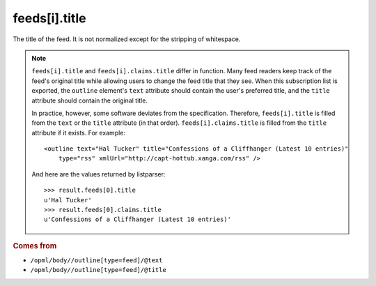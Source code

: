 feeds[i].title
==============

The title of the feed. It is not normalized except for the stripping of whitespace.

..  note::

    ``feeds[i].title`` and ``feeds[i].claims.title`` differ in function. Many feed readers keep track of the feed's original title while allowing users to change the feed title that they see. When this subscription list is exported, the ``outline`` element's ``text`` attribute should contain the user's preferred title, and the ``title`` attribute should contain the original title.

    In practice, however, some software deviates from the specification. Therefore, ``feeds[i].title`` is filled from the ``text`` or the ``title`` attribute (in that order). ``feeds[i].claims.title`` is filled from the ``title`` attribute if it exists. For example:

    ..  highlight:: xml

    ::

        <outline text="Hal Tucker" title="Confessions of a Cliffhanger (Latest 10 entries)"
            type="rss" xmlUrl="http://capt-hottub.xanga.com/rss" />

    And here are the values returned by listparser:

    ..  highlight:: python

    ::

        >>> result.feeds[0].title
        u'Hal Tucker'
        >>> result.feeds[0].claims.title
        u'Confessions of a Cliffhanger (Latest 10 entries)'

..  rubric:: Comes from

*   ``/opml/body//outline[type=feed]/@text``
*   ``/opml/body//outline[type=feed]/@title``
